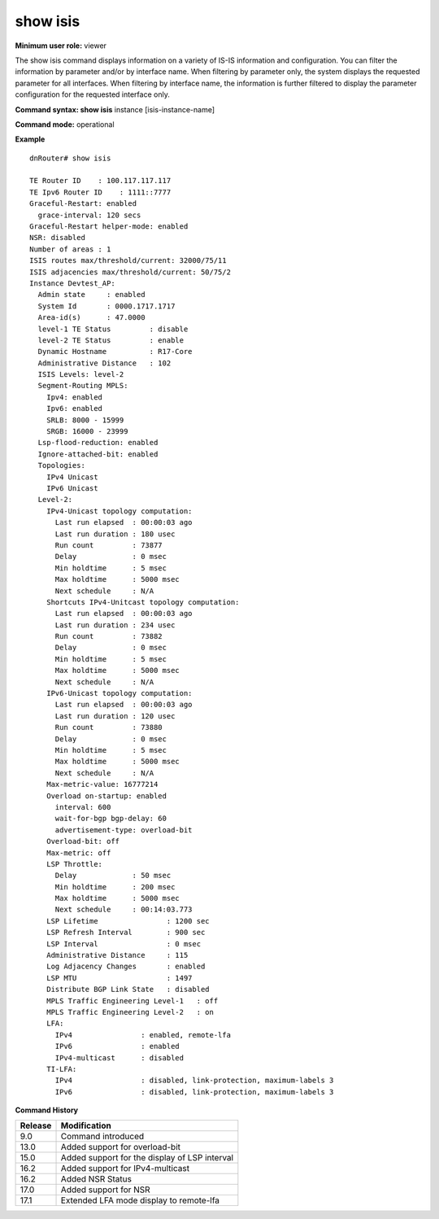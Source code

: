 show isis
----------

**Minimum user role:** viewer

The show isis command displays information on a variety of IS-IS information and configuration. You can filter the information by parameter and/or by interface name. When filtering by parameter only, the system displays the requested parameter for all interfaces. When filtering by interface name, the information is further filtered to display the parameter configuration for the requested interface only.



**Command syntax: show isis** instance [isis-instance-name]

**Command mode:** operational



.. **Note**

	- use "instance [isis-instance-name]" to display information from a specific ISIS instance, when now specified, display information from all isis instances



**Example**
::

    dnRouter# show isis

    TE Router ID    : 100.117.117.117
    TE Ipv6 Router ID    : 1111::7777
    Graceful-Restart: enabled
      grace-interval: 120 secs
    Graceful-Restart helper-mode: enabled
    NSR: disabled
    Number of areas : 1
    ISIS routes max/threshold/current: 32000/75/11
    ISIS adjacencies max/threshold/current: 50/75/2
    Instance Devtest_AP:
      Admin state     : enabled
      System Id       : 0000.1717.1717
      Area-id(s)      : 47.0000
      level-1 TE Status         : disable
      level-2 TE Status         : enable
      Dynamic Hostname          : R17-Core
      Administrative Distance   : 102
      ISIS Levels: level-2
      Segment-Routing MPLS:
        Ipv4: enabled
        Ipv6: enabled
        SRLB: 8000 - 15999
        SRGB: 16000 - 23999
      Lsp-flood-reduction: enabled
      Ignore-attached-bit: enabled
      Topologies:
        IPv4 Unicast
        IPv6 Unicast
      Level-2:
        IPv4-Unicast topology computation:
          Last run elapsed  : 00:00:03 ago
          Last run duration : 180 usec
          Run count         : 73877
          Delay             : 0 msec
          Min holdtime      : 5 msec
          Max holdtime      : 5000 msec
          Next schedule     : N/A
        Shortcuts IPv4-Unitcast topology computation:
          Last run elapsed  : 00:00:03 ago
          Last run duration : 234 usec
          Run count         : 73882
          Delay             : 0 msec
          Min holdtime      : 5 msec
          Max holdtime      : 5000 msec
          Next schedule     : N/A
        IPv6-Unicast topology computation:
          Last run elapsed  : 00:00:03 ago
          Last run duration : 120 usec
          Run count         : 73880
          Delay             : 0 msec
          Min holdtime      : 5 msec
          Max holdtime      : 5000 msec
          Next schedule     : N/A
        Max-metric-value: 16777214
        Overload on-startup: enabled
          interval: 600
          wait-for-bgp bgp-delay: 60
          advertisement-type: overload-bit
        Overload-bit: off
        Max-metric: off
        LSP Throttle:
          Delay             : 50 msec
          Min holdtime      : 200 msec
          Max holdtime      : 5000 msec
          Next schedule     : 00:14:03.773
        LSP Lifetime                : 1200 sec
        LSP Refresh Interval        : 900 sec
        LSP Interval                : 0 msec
        Administrative Distance     : 115
        Log Adjacency Changes       : enabled
        LSP MTU                     : 1497
        Distribute BGP Link State   : disabled
        MPLS Traffic Engineering Level-1   : off
        MPLS Traffic Engineering Level-2   : on
        LFA:
          IPv4                : enabled, remote-lfa
          IPv6                : enabled
          IPv4-multicast      : disabled
        TI-LFA:
          IPv4                : disabled, link-protection, maximum-labels 3
          IPv6                : disabled, link-protection, maximum-labels 3

.. **Help line:**

**Command History**

+---------+-----------------------------------------------+
| Release | Modification                                  |
+=========+===============================================+
| 9.0     | Command introduced                            |
+---------+-----------------------------------------------+
| 13.0    | Added support for overload-bit                |
+---------+-----------------------------------------------+
| 15.0    | Added support for the display of LSP interval |
+---------+-----------------------------------------------+
| 16.2    | Added support for IPv4-multicast              |
+---------+-----------------------------------------------+
| 16.2    | Added NSR Status                              |
+---------+-----------------------------------------------+
| 17.0    | Added support for NSR                         |
+---------+-----------------------------------------------+
| 17.1    | Extended LFA mode display to remote-lfa       |
+---------+-----------------------------------------------+
